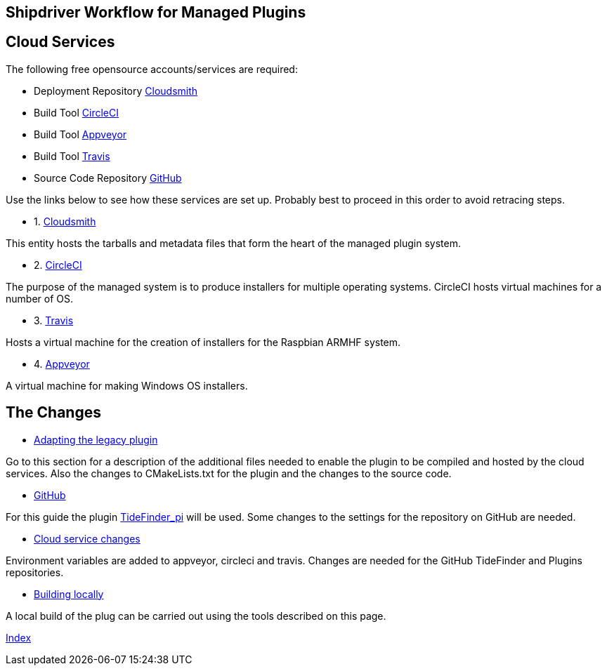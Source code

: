 == Shipdriver Workflow for Managed Plugins

== Cloud Services

The following free opensource accounts/services are required:

* Deployment Repository  https://cloudsmith.io/[Cloudsmith]

* Build Tool https://circleci.com/[CircleCI]

* Build Tool https://www.appveyor.com/[Appveyor]

* Build Tool https://travis-ci.org/[Travis]

* Source Code Repository https://github.com/[GitHub]

Use the links below to see how these services are set up. Probably best
to proceed in this order to avoid retracing steps.

* 1. xref:Cloudsmith.adoc[Cloudsmith]

This entity hosts the tarballs and metadata files that form the heart of
the managed plugin system.

* 2. xref:CircleCI.adoc[CircleCI]

The purpose of the managed system is to produce installers for multiple
operating systems. CircleCI hosts virtual machines for a number of OS.

* 3. xref:Travis.adoc[Travis]

Hosts a virtual machine for the creation of installers for the Raspbian
ARMHF system.

* 4. xref:Appveyor.adoc[Appveyor]

A virtual machine for making Windows OS installers.

== The Changes

* xref:Plugin-Adaptation.adoc[Adapting the legacy plugin]

Go to this section for a description of the additional files needed to
enable the plugin to be compiled and hosted by the cloud services. Also
the changes to CMakeLists.txt for the plugin and the changes to the
source code.

* xref:GitHub.adoc[GitHub]

For this guide the plugin
https://github.com/Rasbats/TideFinder_pi[TideFinder_pi] will be used.
Some changes to the settings for the repository on GitHub are needed.

* xref:Cloud-Service-Changes.adoc[Cloud service changes]

Environment variables are added to appveyor, circleci and travis.
Changes are needed for the GitHub TideFinder and Plugins repositories.

* xref:Local-Build.adoc[Building locally]

A local build of the plug can be carried out using the tools described
on this page.

xref:index.adoc[Index]
